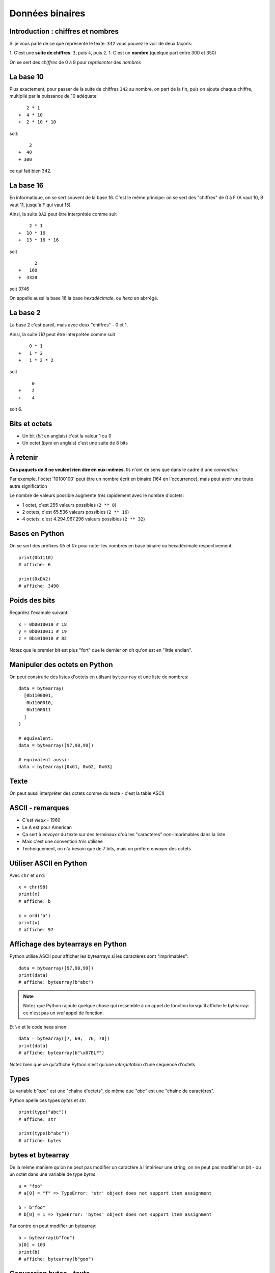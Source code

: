 Données binaires
================

Introduction : chiffres et nombres
-----------------------------------

Si je vous parle de ce que représente le texte: ``342`` vous pouvez le
voir de deux façons:

1. C'est une **suite de chiffres**: ``3``, puis ``4``, puis ``2``.
1. C'est un **nombre** (quelque part entre 300 et 350)

On se sert des *chiffres* de 0 à 9 pour *représenter* des *nombres*

La base 10
----------

Plus exactement, pour passer de la suite de chiffres ``342`` au nombre,
on part de la fin, puis on ajoute chaque chiffre, multiplié par la puissance
de 10 adéquate::

     2 * 1
  +  4 * 10
  +  2 * 10 * 10

soit::

      2
  +  40
  + 300

ce qui fait bien 342.


La base 16
----------

En informatique, on se sert souvent de la base 16. C'est le même principe: on se
sert des "chiffres" de 0 à F (A vaut 10, B vaut 11, jusqu'à F qui vaut 15)

Ainsi, la suite ``DA2`` peut être interprétée comme suit ::

     2 * 1
 +  10 * 16
 +  13 * 16 * 16

soit ::

       2
 +   160
 +  3328

soit 3746

On appelle aussi la base 16 la base *hexadécimale*, ou *hexa* en abrrégé.

La base 2
----------

La base 2 c'est pareil, mais avec deux "chiffres" - 0 et 1.

Ainsi, la suite `110` peut être interprétée comme suit ::

     0 * 1
 +   1 * 2
 +   1 * 2 * 2

soit ::

      0
 +    2
 +    4

soit 6.


Bits et octets
--------------

* Un bit (*bit* en anglais) c'est la valeur 1 ou 0
* Un octet (*byte* en anglais) c'est une suite de 8 bits

À retenir
---------

**Ces paquets de 8 ne veulent rien dire en eux-mêmes**.
Ils n'ont de sens que dans le cadre d'une *convention*.

Par exemple, l'octet '10100100' peut être un nombre écrit en
binaire (164 en l'occurrence), mais peut avoir une toute
autre signification

Le nombre de valeurs possible augmente *très* rapidement avec le nombre d'octets:

* 1 octet, c'est 255 valeurs possibles (``2 ** 8``)
* 2 octets, c'est 65.536 valeurs possibles (``2 ** 16``)
* 4 octets, c'est 4.294.967.296 valeurs possibles (``2 ** 32``)

Bases en Python
---------------

On se sert des préfixes `0b` et `0x` pour noter
les nombres en base binaire ou hexadécimale respectivement::

    print(0b1110)
    # affiche: 6

    print(0xDA2)
    # affiche: 3490

Poids des bits
--------------

Regardez l'example suivant::

    x = 0b0010010 # 18
    y = 0b0010011 # 19
    z = 0b1010010 # 82

Notez que le premier bit est plus "fort" que le dernier on dit qu'on est en "little endian".


Manipuler des octets en Python
------------------------------

On peut construrie des listes d'octets en utilsant ``bytearray`` et
une liste de nombres::

    data = bytearray(
      [0b1100001,
       0b1100010,
       0b1100011
      ]
    )

    # equivalent:
    data = bytearray([97,98,99])

    # equivalent aussi:
    data = bytearray([0x61, 0x62, 0x63]


Texte
-----

On peut aussi interpréter des octets comme du texte - c'est la table ASCII

.. image::  ../img/ascii-table.png


ASCII - remarques
-----------------

* C'est *vieux* - 1960
* Le A est pour American
* Ça sert à *envoyer* du texte sur des terminaux d'où les "caractères" non-imprimables dans la liste
* Mais c'est une convention *très* utilisée
* Techniquement, on n'a besoin que de 7 bits, mais on préfère envoyer des octets

Utiliser ASCII en Python
------------------------

Avec ``chr`` et ``ord``::

    x = chr(98)
    print(x)
    # affiche: b

    x = ord('a')
    print(x)
    # affiche: 97

Affichage des bytearrays en Python
----------------------------------

Python utilise ASCII pour afficher les bytearrays si les caractères sont "imprimables"::

   data = bytearray([97,98,99])
   print(data)
   # affiche: bytearray(b"abc")


.. note::

   Notez que Python rajoute quelque chose qui ressemble à un
   appel de fonction lorsqu'il affiche le bytearray: ce n'est
   pas un *vrai* appel de fonction.

Et ``\x`` et le code hexa sinon::

   data = bytearray([7, 69,  76, 70])
   print(data)
   # affiche: bytearray(b"\x07ELF")

Notez bien que ce qu'affiche Python n'est qu'une *interpétation* d'une séquence d'octets.

Types
-----

La variable `b"abc"` est une "chaîne d'octets", de même que `"abc"` est une "chaîne de caractères".

Python apelle ces types `bytes` et `str`::

    print(type("abc"))
    # affiche: str

    print(type(b"abc"))
    # affiche: bytes


bytes et bytearray
------------------

De la même manière qu'on ne peut pas modifier un caractère à l'intérieur une string, on ne peut
pas modifier un bit - ou un octet dans une variable de type `bytes`::

    a = "foo"
    # a[0] = "f" => TypeError: 'str' object does not support item assignment

    b = b"foo"
    # b[0] = 1 => TypeError: 'bytes' object does not support item assignment

Par contre on peut modifier un bytearray::

    b = bytearray(b"foo")
    b[0] = 103
    print(b)
    # affiche: bytearray(b"goo")

Conversion bytes - texte
------------------------

Avec ``encode()`` et ``decode()``::

    text = "chaise"
    encodé = text.encode("ascii")
    print(encodé)
    # affiche: b"chaise"

    bytes = b"table"
    décodé = bytes.decode("ascii")
    print(décodé)
    # affiche: b"table"


Notez que dans le deuxième exemple, on est bien en train de "décoder"
un paquet de 0 et de 1. Il peut s'écrire ainsi:


    bytes = b"\x74\x61\x62\x6c\x65"
    décodé = bytes.decode("ascii")
    print(décodé)
    # affiche: table

Plus loin que l'ASCII
---------------------

Vous avez sûrement remarquer qu'il n'y a pas de caractères accentués dans
ASCII. Du coup, il existe d'autres *conventions* qu'on appelle "encodage".

On peut spécifier l'encodage quand on appelle la méthode ``decode()``::

    # latin-1: utilisé sur certains vieux sites
    data = bytearray([233])
    lettre = data.decode('latin-1')
    print(lettre)
    # affiche: 'é'

    # cp850: dans l'invite de commande Windows
    data = bytearray([233])
    lettre = data.decode('cp850')
    print(lettre)
    # affiche: 'Ú'

Notez que la même suite d'octets a donné des résultats différents en fonction
de l'encodage!

Unicode
--------

L'Unicode c'est deux choses:

1. Une **table** qui associe un un "codepoint" à chaque caractère
2. Un encodage particulier, l'UTF-8, qui permet de convertir une suite
   d'octets en suite de codepoint et donc de caractères

UTF-8 en pratique
------------------

D'abord, UTF-8 est compatible avec ASCII::

    encodé = "abc".encode("utf-8")
    print(encodé)
    # Affiche: b'abc'

Ensuite, certains caractères (comme ``é``) sont représentés par 2 octets::

    encodé = "café".encode("utf-8")
    print(encodé)
    # Affiche: b'caf\xc3\xa9"


Enfin, certains caractères (comme les emojis) sont représentés par 3 voire plus octets.

.. warning::

    Toutes les séquences d'octets ne sont pas forcément valides quand on veut
    les décoder en UTF-8

Conséquences
-------------

* On peut représenter *tout* type de texte avec UTF-8 (latin, chinois, coréen, langues disparues, ....)
* On ne peut pas accéder à la n-ème lettre directement dans une chaîne
  encodée en UTF-8, il faut parcourir lettre par lettre (ce qui en pratique est rarement
  un problème).
